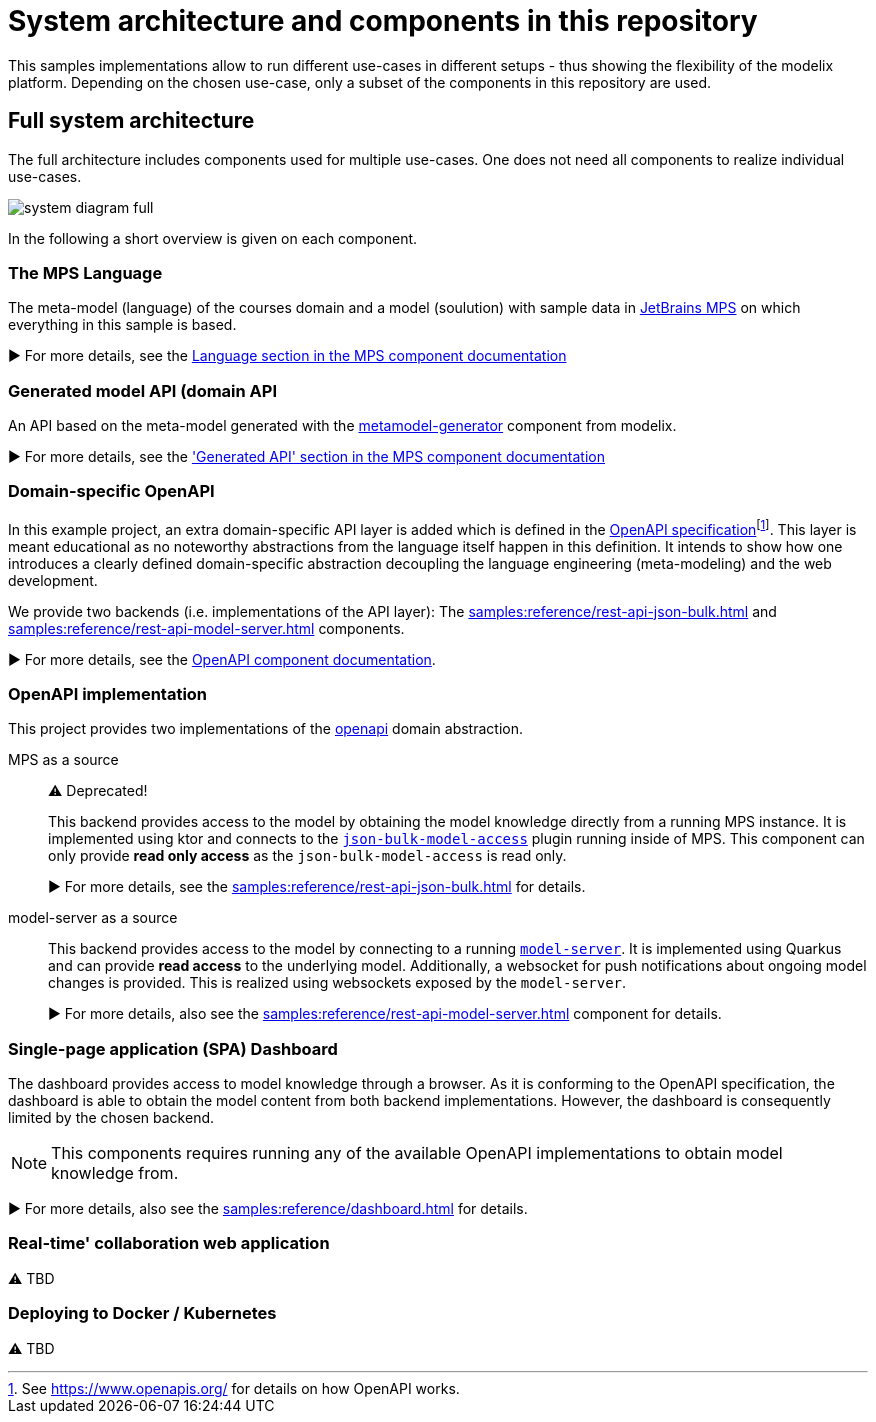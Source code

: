 = System architecture and components in this repository
:navtitle: System Architecture

This samples implementations allow to run different use-cases in different setups - thus showing the flexibility of the modelix platform.
Depending on the chosen use-case, only a subset of the components in this repository are used.


== Full system architecture

The full architecture includes components used for multiple use-cases.
One does not need all components to realize individual use-cases.

image::system-diagram-full.svg[]

In the following a short overview is given on each component.


=== The MPS Language

The meta-model (language) of the courses domain and a model (soulution) with sample data in https://www.jetbrains.com/mps/[JetBrains MPS] on which everything in this sample is based.

▶️  For more details, see the xref:samples:reference/meta-model-model-api.adoc[Language section in the MPS component documentation]


=== Generated model API (domain API

An API based on the meta-model generated with the xref:samples:reference/meta-model-model-api.adoc[metamodel-generator] component from modelix.

▶️ For more details, see the xref:samples:reference/meta-model-model-api.adoc['Generated API' section in the MPS component documentation]


=== Domain-specific OpenAPI

In this example project, an extra domain-specific API layer is added which is defined in the xref:samples:reference/openapi.adoc[OpenAPI specification]footnote:[See https://www.openapis.org/ for details on how OpenAPI works.].
This layer is meant educational as no noteworthy abstractions from the language itself happen in this definition.
It intends to show how one introduces a clearly defined domain-specific abstraction decoupling the language engineering (meta-modeling) and the web development.

We provide two backends (i.e. implementations of the API layer): The xref:samples:reference/rest-api-json-bulk.adoc[] and xref:samples:reference/rest-api-model-server.adoc[] components.

▶️ For more details, see the xref:samples:reference/openapi.adoc[OpenAPI component documentation].


=== OpenAPI implementation

This project provides two implementations of the xref:samples:reference/openapi.adoc[openapi] domain abstraction.

[ordered]
MPS as a source::
+
⚠️ Deprecated!
+
This backend provides access to the model by obtaining the model knowledge directly from a running MPS instance.
It is implemented using ktor and connects to the https://github.com/modelix/mps-rest-model-access[`json-bulk-model-access`] plugin running inside of MPS.
This component can only provide **read only access** as the `json-bulk-model-access` is read only.
+
▶️ For more details, see the xref:samples:reference/rest-api-json-bulk.adoc[] for details.

model-server as a source::
+
This backend provides access to the model by connecting to a running xref:samples:reference/model-server.adoc[`model-server`].
It is implemented using Quarkus and can provide **read access** to the underlying model.
Additionally, a websocket for push notifications about ongoing model changes is provided.
This is realized using websockets exposed by the `model-server`.
+
▶️ For more details, also see the xref:samples:reference/rest-api-model-server.adoc[] component for details.



=== Single-page application (SPA) Dashboard

The dashboard provides access to model knowledge through a browser.
As it is conforming to the OpenAPI specification, the dashboard is able to obtain the model content from both backend implementations.
However, the dashboard is consequently limited by the chosen backend.

NOTE: This components requires running any of the available OpenAPI implementations to obtain model knowledge from.

▶️ For more details, also see the xref:samples:reference/dashboard.adoc[] for details.


=== Real-time' collaboration web application

⚠️ TBD


=== Deploying to Docker / Kubernetes

⚠️ TBD

